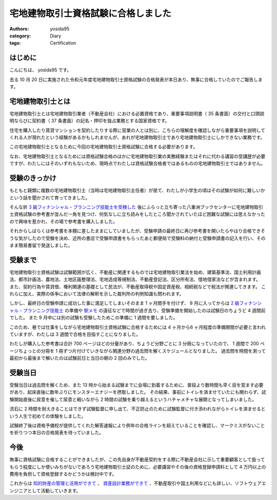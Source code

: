 宅地建物取引士資格試験に合格しました
====================================

:authors: yosida95
:category: Diary
:tags: Certification

はじめに
--------

こんにちは、 yosida95 です。

去る 10 月 20 日に実施された令和元年度宅地建物取引士資格試験の合格発表が本日あり、無事に合格していたのでご報告します。


宅地建物取引士とは
------------------

宅地建物取引士とは宅地建物取引業者（不動産会社）における必置資格であり、重要事項説明書（ 35 条書面）の交付と口頭説明ならびに契約書（ 37 条書面）の記名・押印を独占業務とする国家資格です。

住宅を購入したり賃貸マンションを契約したりする際に営業の人とは別に、こちらの理解度を確認しながら重要事項を説明してくれる人が現れたという経験があるかもしれませんが、あれが宅地建物取引士であり宅地建物取引士にしかできない業務です。

この宅地建物取引士となるために今回の宅地建物取引士資格試験に合格する必要があります。

なお、宅地建物取引士となるためには資格試験合格のほかに宅地建物取引業の実務経験またはそれに代わる講習の受講歴が必要ですが、わたしにはそのいずれもないため、現時点でわたしは資格試験合格者ではあるものの宅地建物取引士ではありません。


受験のきっかけ
--------------

もともと親類に複数の宅地建物取引士（当時は宅地建物取引主任者）が居て、わたしが小学生の頃はその試験が如何に難しいかという話を聞かされて育ってきました。

そんな折 `3 級フィナンシャル・プランニング技能士を受検した <{filename}/2019/07/03/be-a-financial-planner.rst>`_ 後にふらっと立ち寄った八重洲ブックセンターに宅地建物取引士資格試験の参考書が並んだ一角を見つけ、何気なしに立ち読みをしたところ聞かされていたほど困難な試験には思えなかったので興味を惹かれ、その場で参考書を購入しました。

.. raw:: html

   <blockquote class="twitter-tweet"><p lang="ja" dir="ltr">ブックセンターに初めて来たけれどここすごくて、無限に時間が溶けてゆく</p>&mdash; Kohei YOSHIDA (@yosida95) <a href="https://twitter.com/yosida95/status/1132536760569880576?ref_src=twsrc%5Etfw">May 26, 2019</a></blockquote>

それからしばらくは参考書を本棚に差したままにしていましたが、受験申請の最終日に再び参考書を開いたらやはり合格できそうな気がしたので受験を決め、近所の書店で受験申請書をもらったあと郵便局で受験料の納付と受験申請書の記入を行い、そのまま簡易書留で発送しました。

.. raw:: html

   <blockquote class="twitter-tweet"><p lang="ja" dir="ltr">きょうが期限の国の手続きなのに、 15 時を過ぎてから用紙を受け取って記入して手数料を払い込んで郵便窓口で発送するというめちゃくちゃ危険なことをやってしまった。しかも同じことをひと月前にやって、しかも失敗しているから進歩がない……。 <a href="https://t.co/sOLQolbC4B">https://t.co/sOLQolbC4B</a></p>&mdash; Kohei YOSHIDA (@yosida95) <a href="https://twitter.com/yosida95/status/1156456959781900288?ref_src=twsrc%5Etfw">July 31, 2019</a></blockquote>


受験まで
--------

宅地建物取引士資格試験は試験範囲が広く、不動産に関連するものでは宅地建物取引業法を始め、建築基準法、国土利用計画法、都市計画法、農地法、土地区画整理法、宅地造成等規制法、不動産登記法、区分所有法、借地借家法などが含まれます。
また、契約行為や賃貸借、権利関連の基礎として民法が、不動産取得税や固定資産税、相続税などで税法が関連してきます。
これらに加え、実際の係争において法律の解釈を示した裁判所の判例知識も問われます。

しかし、最終日の受験申請に成功した事に満足してしまいそのまま 1 ヶ月間手を付けず、 9 月に入ってからは `2 級フィナンシャル・プランニング技能士 <{filename}/2019/10/21/2nd-grade-certified-skilled-professional-of-financial-planning.rst>`_ の準備や `駅メモ <https://ekimemo.com/>`_ の遠征などで時間が過ぎ去り、受験準備を開始したのは試験日のちょうど 4 週間前でした。
また 9 月中には別の試験も受験したためこの準備に 1 週間を要しました。

このため、巷では仕事をしながら宅地建物取引士資格試験に合格するためには 4 ヶ月から6 ヶ月程度の準備期間が必要と言われていますが、わたしは 3 週間で合格を目指すことになりました。

わたしが購入した参考書は合計 700 ページほどの分量があり、ちょうど分野ごとに 3 分冊になっていたので、 1 週間で 200 ページちょっとの分冊を 1 冊ずつ片付けていきながら関連分野の過去問を解くスケジュールとなりました。
過去問を時間を測って最初から最後まで解いたのは試験前日と当日の朝の 2 回のみでした。


受験当日
--------

受験当日は過去問を解くため、また 13 時から始まる試験までに会場に到着するために、普段より数時間も早く目を覚ます必要があり、起床直後に数年ぶりにモンスターエナジーを摂取しました。
その結果、事前にトイレを済ませていたにも関わらず、試験開始直後に尿意を催して尿意と戦いながら 2 時間の試験を乗り越えるというハチャメチャな展開となってしまいました。

流石に 2 時間を耐えきることはできず試験監督に申し出て、不正防止のために試験監督に付き添われながらトイレを済ませるという人生で初めての体験をしました。

試験終了後は資格予備校が提供してくれた解答速報により例年の合格ラインを超えていることを確認し、マークミスがないことを祈りつつ本日の合格発表を待っていました。


今後
----

無事に資格試験に合格することができましたが、この先自身が不動産契約をする際に不動産会社に示して重要顧客として扱ってもらう程度にしか使いみちがないであろう宅地建物取引士証のために、必要講習やその後の資格登録申請料として 4 万円以上の費用を負担して資格登録するかどうかは検討中です。


これからは `知的財産の管理と活用ができて <{filename}/2019/09/02/2nd-grade-certified-specialist-of-intellectual-property-management.rst>`_ 、 `資産設計業務ができて <{filename}/2019/10/21/2nd-grade-certified-skilled-professional-of-financial-planning.rst>`_ 、不動産取引や国土利用などにも詳しい、ソフトウェアエンジニアとして活動していきます。
